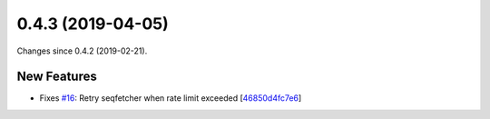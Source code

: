 
0.4.3 (2019-04-05)
###################

Changes since 0.4.2 (2019-02-21).

New Features
$$$$$$$$$$$$$

* Fixes `#16 <https://github.com/biocommons/hgvs/issues/16/>`_: Retry seqfetcher when rate limit exceeded [`46850d4fc7e6 <https://github.com/biocommons/hgvs/commit/46850d4fc7e6>`_]
